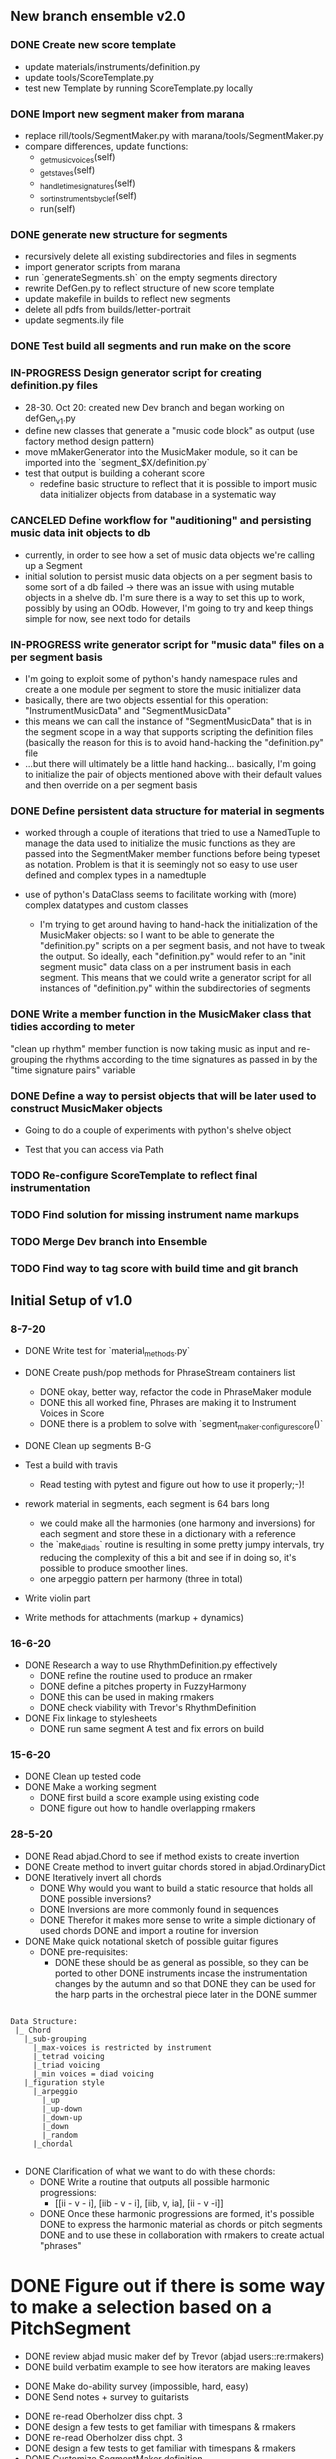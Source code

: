 
** New branch ensemble v2.0

*** DONE Create new score template
+ update materials/instruments/definition.py
+ update tools/ScoreTemplate.py
+ test new Template by running ScoreTemplate.py locally

*** DONE Import new segment maker from marana
+ replace rill/tools/SegmentMaker.py with marana/tools/SegmentMaker.py
+ compare differences, update functions:
  - _get_music_voices(self)
  - _get_staves(self)
  - _handle_time_signatures(self)
  - _sort_instruments_by_clef(self)
  - run(self)

*** DONE generate new structure for segments
+ recursively delete all existing subdirectories and files in segments
+ import generator scripts from marana
+ run `generateSegments.sh` on the empty segments directory
+ rewrite DefGen.py to reflect structure of new score template
+ update makefile in builds to reflect new segments
+ delete all pdfs from builds/letter-portrait
+ update segments.ily file

*** DONE Test build all segments and run make on the score


*** IN-PROGRESS Design generator script for creating definition.py files
+ 28-30. Oct 20: created new Dev branch and began working on
  defGen_v1.py
+ define new classes that generate a "music code block" as output (use
  factory method design pattern)
+ move mMakerGenerator into the MusicMaker module, so it can be
  imported into the `segment_$X/definition.py`
+ test that output is building a coherant score
 +  redefine basic structure to reflect that it is possible to import music data initializer objects from database in a systematic way
*** CANCELED Define workflow for "auditioning" and persisting music data init objects to db
:LOGBOOK:
- State "CANCELED"   from "IN-PROGRESS" [2020-11-03 Tue 20:43]
:END:
 +  currently, in order to see how a set of music data objects we're calling up a Segment
 + initial solution to persist music data objects on a per segment basis to some sort of a db failed -> there was an issue with using mutable objects in a shelve db. I'm sure there is a way to set this up to work, possibly by using an OOdb. However, I'm going to try and keep things simple for now, see next todo for details
*** IN-PROGRESS write generator script for "music data" files on a per segment basis
 + I'm going to exploit some of python's handy namespace rules and create a one module per segment to store the music initializer data
 + basically, there are two objects essential for this operation: "InstrumentMusicData" and "SegmentMusicData"
 + this means we can call the instance of "SegmentMusicData" that is in the segment scope in a way that supports scripting the definition files (basically the reason for this is to avoid hand-hacking the "definition.py" file
 + ...but there will ultimately be a little hand hacking... basically, I'm going to initialize the pair of objects mentioned above with their default values and then override on a per segment basis
*** DONE Define persistent data structure for material in segments
:LOGBOOK:
- State "DONE"       from "IN-PROGRESS" [2020-11-02 Mon 15:27]
:END:
 + worked through a couple of iterations that tried to use a NamedTuple to manage the data used to initialize the music functions as they are passed into the SegmentMaker member functions before being typeset as notation. Problem is that it is seemingly not so easy to use user defined and complex types in a namedtuple

 + use of python's DataClass seems to facilitate working with (more) complex datatypes and custom classes

   - I'm trying to get around having to hand-hack the initialization of the MusicMaker objects: so I want to be able to generate the "definition.py" scripts on a per segment basis, and not have to tweak the output. So ideally, each "definition.py" would refer to an "init segment music" data class on a per instrument basis in each segment. This means that we could write a generator script for all instances of "definition.py" within the subdirectories of segments

*** DONE Write a member function in the MusicMaker class that tidies according to meter
:LOGBOOK:
- State "DONE"       from "TODO"       [2020-11-03 Tue 11:27]
:END:
"clean up rhythm" member function is now taking music as input and re-grouping the rhythms according to the time signatures as passed in by the "time signature pairs" variable

*** DONE Define a way to persist objects that will be later used to construct MusicMaker objects
 + Going to do a couple of experiments with python's shelve object

 + Test that you can access via Path

*** TODO Re-configure ScoreTemplate to reflect final instrumentation
*** TODO Find solution for missing instrument name markups
*** TODO Merge Dev branch into Ensemble

*** TODO Find way to tag score with build time and git branch


** Initial Setup of v1.0

*** 8-7-20

 + DONE Write test for `material_methods.py`
 + DONE Create push/pop methods for PhraseStream containers list
  - DONE okay, better way, refactor the code in  PhraseMaker module
  - DONE this all worked fine, Phrases are making it to Instrument Voices in
    Score
  - DONE there is a problem to solve with `segment_maker._configure_score()`
 + DONE Clean up segments B-G

 + Test a build with travis
  - Read testing with pytest and figure out how to use it properly;-)!

 + rework material in segments, each segment is 64 bars long
  - we could make all the harmonies (one harmony and inversions) for each
    segment and store these in a dictionary with a reference
  - the `make_diads` routine is resulting in some pretty jumpy intervals, try
    reducing the complexity of this a bit and see if in doing so, it's possible
    to produce smoother lines.
  - one arpeggio pattern per harmony (three in total)

 + Write violin part

 + Write methods for attachments (markup + dynamics)

*** 16-6-20

 + DONE Research a way to use RhythmDefinition.py effectively
  - DONE refine the routine used to produce an rmaker
  - DONE define a pitches property in FuzzyHarmony
  - DONE this can be used in making rmakers
  - DONE check viability with Trevor's RhythmDefinition

 + DONE Fix linkage to stylesheets
  - DONE run same segment A test and fix errors on build

*** 15-6-20

 + DONE Clean up tested code
 + DONE Make a working segment
  - DONE first build a score example using existing code
  - DONE figure out how to handle overlapping rmakers

*** 28-5-20

 + DONE Read abjad.Chord to see if method exists to create invertion
 + DONE Create method to invert guitar chords stored in abjad.OrdinaryDict
 + DONE Iteratively invert all chords
  - DONE Why would you want to build a static resource that holds all
    DONE possible inversions?
  - DONE Inversions are more commonly found in sequences
  - DONE Therefor it makes more sense to write a simple dictionary of used
    chords
    DONE and import a routine for inversion
 + DONE Make quick notational sketch of possible guitar figures
  - DONE pre-requisites:
   + DONE these should be as general as possible, so they can be ported to other
     DONE instruments incase the instrumentation changes by the autumn and so that
     DONE they can be used for the harp parts in the orchestral piece later in the
     DONE summer

#+BEGIN_SRC

Data Structure:
 |_ Chord
   |_sub-grouping
     |_max-voices is restricted by instrument
     |_tetrad voicing
     |_triad voicing
     |_min voices = diad voicing
   |_figuration style
     |_arpeggio
       |_up
       |_up-down
       |_down-up
       |_down
       |_random
     |_chordal

#+END_SRC

 + DONE Clarification of what we want to do with these chords:
  - DONE Write a routine that outputs all possible harmonic progressions:
   + [[ii - v - i], [iib - v - i], [iib, v, ia], [ii - v -i]]
  - DONE Once these harmonic progressions are formed, it's possible
    DONE to express the harmonic material as chords or pitch segments
    DONE and to use these in collaboration with rmakers to create actual
    "phrases"


* DONE Figure out if there is some way to make a selection based on a PitchSegment
  - DONE review abjad music maker def by Trevor (abjad users::re:rmakers)
  - DONE build verbatim example to see how iterators are making leaves
 + DONE Make do-ability survey (impossible, hard, easy)
 + DONE Send notes + survey to guitarists


# 20-5-2020 Next Steps
+ DONE re-read Oberholzer diss chpt. 3
+ DONE design a few tests to get familiar with timespans & rmakers
+ DONE re-read Oberholzer diss chpt. 3
+ DONE design a few tests to get familiar with timespans & rmakers
+ DONE Customize SegmentMaker definition

DONE Reading: creating a musik-maker class
https://groups.google.com/forum/?utm_source=digest&utm_medium=email#!searchin/abjad-user/rmakers%7Csort:date/abjad-user/zJOTepHWGlE/pdumspKSAAAJ
